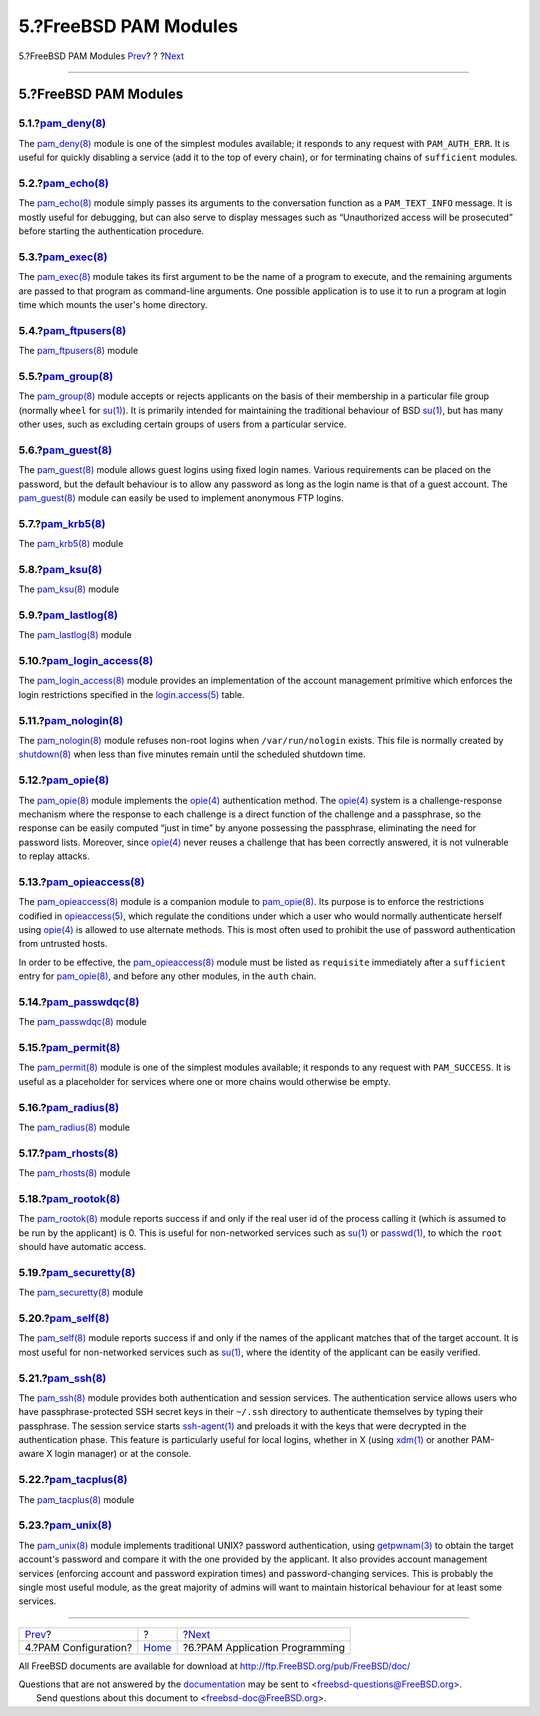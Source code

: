 ======================
5.?FreeBSD PAM Modules
======================

.. raw:: html

   <div class="navheader">

5.?FreeBSD PAM Modules
`Prev <pam-config.html>`__?
?
?\ `Next <pam-appl-prog.html>`__

--------------

.. raw:: html

   </div>

.. raw:: html

   <div class="section">

.. raw:: html

   <div class="titlepage" xmlns="">

.. raw:: html

   <div>

.. raw:: html

   <div>

5.?FreeBSD PAM Modules
----------------------

.. raw:: html

   </div>

.. raw:: html

   </div>

.. raw:: html

   </div>

.. raw:: html

   <div class="section">

.. raw:: html

   <div class="titlepage" xmlns="">

.. raw:: html

   <div>

.. raw:: html

   <div>

5.1.?\ `pam\_deny(8) <http://www.FreeBSD.org/cgi/man.cgi?query=pam_deny&sektion=8>`__
~~~~~~~~~~~~~~~~~~~~~~~~~~~~~~~~~~~~~~~~~~~~~~~~~~~~~~~~~~~~~~~~~~~~~~~~~~~~~~~~~~~~~

.. raw:: html

   </div>

.. raw:: html

   </div>

.. raw:: html

   </div>

The
`pam\_deny(8) <http://www.FreeBSD.org/cgi/man.cgi?query=pam_deny&sektion=8>`__
module is one of the simplest modules available; it responds to any
request with ``PAM_AUTH_ERR``. It is useful for quickly disabling a
service (add it to the top of every chain), or for terminating chains of
``sufficient`` modules.

.. raw:: html

   </div>

.. raw:: html

   <div class="section">

.. raw:: html

   <div class="titlepage" xmlns="">

.. raw:: html

   <div>

.. raw:: html

   <div>

5.2.?\ `pam\_echo(8) <http://www.FreeBSD.org/cgi/man.cgi?query=pam_echo&sektion=8>`__
~~~~~~~~~~~~~~~~~~~~~~~~~~~~~~~~~~~~~~~~~~~~~~~~~~~~~~~~~~~~~~~~~~~~~~~~~~~~~~~~~~~~~

.. raw:: html

   </div>

.. raw:: html

   </div>

.. raw:: html

   </div>

The
`pam\_echo(8) <http://www.FreeBSD.org/cgi/man.cgi?query=pam_echo&sektion=8>`__
module simply passes its arguments to the conversation function as a
``PAM_TEXT_INFO`` message. It is mostly useful for debugging, but can
also serve to display messages such as “Unauthorized access will be
prosecuted” before starting the authentication procedure.

.. raw:: html

   </div>

.. raw:: html

   <div class="section">

.. raw:: html

   <div class="titlepage" xmlns="">

.. raw:: html

   <div>

.. raw:: html

   <div>

5.3.?\ `pam\_exec(8) <http://www.FreeBSD.org/cgi/man.cgi?query=pam_exec&sektion=8>`__
~~~~~~~~~~~~~~~~~~~~~~~~~~~~~~~~~~~~~~~~~~~~~~~~~~~~~~~~~~~~~~~~~~~~~~~~~~~~~~~~~~~~~

.. raw:: html

   </div>

.. raw:: html

   </div>

.. raw:: html

   </div>

The
`pam\_exec(8) <http://www.FreeBSD.org/cgi/man.cgi?query=pam_exec&sektion=8>`__
module takes its first argument to be the name of a program to execute,
and the remaining arguments are passed to that program as command-line
arguments. One possible application is to use it to run a program at
login time which mounts the user's home directory.

.. raw:: html

   </div>

.. raw:: html

   <div class="section">

.. raw:: html

   <div class="titlepage" xmlns="">

.. raw:: html

   <div>

.. raw:: html

   <div>

5.4.?\ `pam\_ftpusers(8) <http://www.FreeBSD.org/cgi/man.cgi?query=pam_ftpusers&sektion=8>`__
~~~~~~~~~~~~~~~~~~~~~~~~~~~~~~~~~~~~~~~~~~~~~~~~~~~~~~~~~~~~~~~~~~~~~~~~~~~~~~~~~~~~~~~~~~~~~

.. raw:: html

   </div>

.. raw:: html

   </div>

.. raw:: html

   </div>

The
`pam\_ftpusers(8) <http://www.FreeBSD.org/cgi/man.cgi?query=pam_ftpusers&sektion=8>`__
module

.. raw:: html

   </div>

.. raw:: html

   <div class="section">

.. raw:: html

   <div class="titlepage" xmlns="">

.. raw:: html

   <div>

.. raw:: html

   <div>

5.5.?\ `pam\_group(8) <http://www.FreeBSD.org/cgi/man.cgi?query=pam_group&sektion=8>`__
~~~~~~~~~~~~~~~~~~~~~~~~~~~~~~~~~~~~~~~~~~~~~~~~~~~~~~~~~~~~~~~~~~~~~~~~~~~~~~~~~~~~~~~

.. raw:: html

   </div>

.. raw:: html

   </div>

.. raw:: html

   </div>

The
`pam\_group(8) <http://www.FreeBSD.org/cgi/man.cgi?query=pam_group&sektion=8>`__
module accepts or rejects applicants on the basis of their membership in
a particular file group (normally ``wheel`` for
`su(1) <http://www.FreeBSD.org/cgi/man.cgi?query=su&sektion=1>`__). It
is primarily intended for maintaining the traditional behaviour of BSD
`su(1) <http://www.FreeBSD.org/cgi/man.cgi?query=su&sektion=1>`__, but
has many other uses, such as excluding certain groups of users from a
particular service.

.. raw:: html

   </div>

.. raw:: html

   <div class="section">

.. raw:: html

   <div class="titlepage" xmlns="">

.. raw:: html

   <div>

.. raw:: html

   <div>

5.6.?\ `pam\_guest(8) <http://www.FreeBSD.org/cgi/man.cgi?query=pam_guest&sektion=8>`__
~~~~~~~~~~~~~~~~~~~~~~~~~~~~~~~~~~~~~~~~~~~~~~~~~~~~~~~~~~~~~~~~~~~~~~~~~~~~~~~~~~~~~~~

.. raw:: html

   </div>

.. raw:: html

   </div>

.. raw:: html

   </div>

The
`pam\_guest(8) <http://www.FreeBSD.org/cgi/man.cgi?query=pam_guest&sektion=8>`__
module allows guest logins using fixed login names. Various requirements
can be placed on the password, but the default behaviour is to allow any
password as long as the login name is that of a guest account. The
`pam\_guest(8) <http://www.FreeBSD.org/cgi/man.cgi?query=pam_guest&sektion=8>`__
module can easily be used to implement anonymous FTP logins.

.. raw:: html

   </div>

.. raw:: html

   <div class="section">

.. raw:: html

   <div class="titlepage" xmlns="">

.. raw:: html

   <div>

.. raw:: html

   <div>

5.7.?\ `pam\_krb5(8) <http://www.FreeBSD.org/cgi/man.cgi?query=pam_krb5&sektion=8>`__
~~~~~~~~~~~~~~~~~~~~~~~~~~~~~~~~~~~~~~~~~~~~~~~~~~~~~~~~~~~~~~~~~~~~~~~~~~~~~~~~~~~~~

.. raw:: html

   </div>

.. raw:: html

   </div>

.. raw:: html

   </div>

The
`pam\_krb5(8) <http://www.FreeBSD.org/cgi/man.cgi?query=pam_krb5&sektion=8>`__
module

.. raw:: html

   </div>

.. raw:: html

   <div class="section">

.. raw:: html

   <div class="titlepage" xmlns="">

.. raw:: html

   <div>

.. raw:: html

   <div>

5.8.?\ `pam\_ksu(8) <http://www.FreeBSD.org/cgi/man.cgi?query=pam_ksu&sektion=8>`__
~~~~~~~~~~~~~~~~~~~~~~~~~~~~~~~~~~~~~~~~~~~~~~~~~~~~~~~~~~~~~~~~~~~~~~~~~~~~~~~~~~~

.. raw:: html

   </div>

.. raw:: html

   </div>

.. raw:: html

   </div>

The
`pam\_ksu(8) <http://www.FreeBSD.org/cgi/man.cgi?query=pam_ksu&sektion=8>`__
module

.. raw:: html

   </div>

.. raw:: html

   <div class="section">

.. raw:: html

   <div class="titlepage" xmlns="">

.. raw:: html

   <div>

.. raw:: html

   <div>

5.9.?\ `pam\_lastlog(8) <http://www.FreeBSD.org/cgi/man.cgi?query=pam_lastlog&sektion=8>`__
~~~~~~~~~~~~~~~~~~~~~~~~~~~~~~~~~~~~~~~~~~~~~~~~~~~~~~~~~~~~~~~~~~~~~~~~~~~~~~~~~~~~~~~~~~~

.. raw:: html

   </div>

.. raw:: html

   </div>

.. raw:: html

   </div>

The
`pam\_lastlog(8) <http://www.FreeBSD.org/cgi/man.cgi?query=pam_lastlog&sektion=8>`__
module

.. raw:: html

   </div>

.. raw:: html

   <div class="section">

.. raw:: html

   <div class="titlepage" xmlns="">

.. raw:: html

   <div>

.. raw:: html

   <div>

5.10.?\ `pam\_login\_access(8) <http://www.FreeBSD.org/cgi/man.cgi?query=pam_login_access&sektion=8>`__
~~~~~~~~~~~~~~~~~~~~~~~~~~~~~~~~~~~~~~~~~~~~~~~~~~~~~~~~~~~~~~~~~~~~~~~~~~~~~~~~~~~~~~~~~~~~~~~~~~~~~~~

.. raw:: html

   </div>

.. raw:: html

   </div>

.. raw:: html

   </div>

The
`pam\_login\_access(8) <http://www.FreeBSD.org/cgi/man.cgi?query=pam_login_access&sektion=8>`__
module provides an implementation of the account management primitive
which enforces the login restrictions specified in the
`login.access(5) <http://www.FreeBSD.org/cgi/man.cgi?query=login.access&sektion=5>`__
table.

.. raw:: html

   </div>

.. raw:: html

   <div class="section">

.. raw:: html

   <div class="titlepage" xmlns="">

.. raw:: html

   <div>

.. raw:: html

   <div>

5.11.?\ `pam\_nologin(8) <http://www.FreeBSD.org/cgi/man.cgi?query=pam_nologin&sektion=8>`__
~~~~~~~~~~~~~~~~~~~~~~~~~~~~~~~~~~~~~~~~~~~~~~~~~~~~~~~~~~~~~~~~~~~~~~~~~~~~~~~~~~~~~~~~~~~~

.. raw:: html

   </div>

.. raw:: html

   </div>

.. raw:: html

   </div>

The
`pam\_nologin(8) <http://www.FreeBSD.org/cgi/man.cgi?query=pam_nologin&sektion=8>`__
module refuses non-root logins when ``/var/run/nologin`` exists. This
file is normally created by
`shutdown(8) <http://www.FreeBSD.org/cgi/man.cgi?query=shutdown&sektion=8>`__
when less than five minutes remain until the scheduled shutdown time.

.. raw:: html

   </div>

.. raw:: html

   <div class="section">

.. raw:: html

   <div class="titlepage" xmlns="">

.. raw:: html

   <div>

.. raw:: html

   <div>

5.12.?\ `pam\_opie(8) <http://www.FreeBSD.org/cgi/man.cgi?query=pam_opie&sektion=8>`__
~~~~~~~~~~~~~~~~~~~~~~~~~~~~~~~~~~~~~~~~~~~~~~~~~~~~~~~~~~~~~~~~~~~~~~~~~~~~~~~~~~~~~~

.. raw:: html

   </div>

.. raw:: html

   </div>

.. raw:: html

   </div>

The
`pam\_opie(8) <http://www.FreeBSD.org/cgi/man.cgi?query=pam_opie&sektion=8>`__
module implements the
`opie(4) <http://www.FreeBSD.org/cgi/man.cgi?query=opie&sektion=4>`__
authentication method. The
`opie(4) <http://www.FreeBSD.org/cgi/man.cgi?query=opie&sektion=4>`__
system is a challenge-response mechanism where the response to each
challenge is a direct function of the challenge and a passphrase, so the
response can be easily computed “just in time” by anyone possessing the
passphrase, eliminating the need for password lists. Moreover, since
`opie(4) <http://www.FreeBSD.org/cgi/man.cgi?query=opie&sektion=4>`__
never reuses a challenge that has been correctly answered, it is not
vulnerable to replay attacks.

.. raw:: html

   </div>

.. raw:: html

   <div class="section">

.. raw:: html

   <div class="titlepage" xmlns="">

.. raw:: html

   <div>

.. raw:: html

   <div>

5.13.?\ `pam\_opieaccess(8) <http://www.FreeBSD.org/cgi/man.cgi?query=pam_opieaccess&sektion=8>`__
~~~~~~~~~~~~~~~~~~~~~~~~~~~~~~~~~~~~~~~~~~~~~~~~~~~~~~~~~~~~~~~~~~~~~~~~~~~~~~~~~~~~~~~~~~~~~~~~~~

.. raw:: html

   </div>

.. raw:: html

   </div>

.. raw:: html

   </div>

The
`pam\_opieaccess(8) <http://www.FreeBSD.org/cgi/man.cgi?query=pam_opieaccess&sektion=8>`__
module is a companion module to
`pam\_opie(8) <http://www.FreeBSD.org/cgi/man.cgi?query=pam_opie&sektion=8>`__.
Its purpose is to enforce the restrictions codified in
`opieaccess(5) <http://www.FreeBSD.org/cgi/man.cgi?query=opieaccess&sektion=5>`__,
which regulate the conditions under which a user who would normally
authenticate herself using
`opie(4) <http://www.FreeBSD.org/cgi/man.cgi?query=opie&sektion=4>`__ is
allowed to use alternate methods. This is most often used to prohibit
the use of password authentication from untrusted hosts.

In order to be effective, the
`pam\_opieaccess(8) <http://www.FreeBSD.org/cgi/man.cgi?query=pam_opieaccess&sektion=8>`__
module must be listed as ``requisite`` immediately after a
``sufficient`` entry for
`pam\_opie(8) <http://www.FreeBSD.org/cgi/man.cgi?query=pam_opie&sektion=8>`__,
and before any other modules, in the ``auth`` chain.

.. raw:: html

   </div>

.. raw:: html

   <div class="section">

.. raw:: html

   <div class="titlepage" xmlns="">

.. raw:: html

   <div>

.. raw:: html

   <div>

5.14.?\ `pam\_passwdqc(8) <http://www.FreeBSD.org/cgi/man.cgi?query=pam_passwdqc&sektion=8>`__
~~~~~~~~~~~~~~~~~~~~~~~~~~~~~~~~~~~~~~~~~~~~~~~~~~~~~~~~~~~~~~~~~~~~~~~~~~~~~~~~~~~~~~~~~~~~~~

.. raw:: html

   </div>

.. raw:: html

   </div>

.. raw:: html

   </div>

The
`pam\_passwdqc(8) <http://www.FreeBSD.org/cgi/man.cgi?query=pam_passwdqc&sektion=8>`__
module

.. raw:: html

   </div>

.. raw:: html

   <div class="section">

.. raw:: html

   <div class="titlepage" xmlns="">

.. raw:: html

   <div>

.. raw:: html

   <div>

5.15.?\ `pam\_permit(8) <http://www.FreeBSD.org/cgi/man.cgi?query=pam_permit&sektion=8>`__
~~~~~~~~~~~~~~~~~~~~~~~~~~~~~~~~~~~~~~~~~~~~~~~~~~~~~~~~~~~~~~~~~~~~~~~~~~~~~~~~~~~~~~~~~~

.. raw:: html

   </div>

.. raw:: html

   </div>

.. raw:: html

   </div>

The
`pam\_permit(8) <http://www.FreeBSD.org/cgi/man.cgi?query=pam_permit&sektion=8>`__
module is one of the simplest modules available; it responds to any
request with ``PAM_SUCCESS``. It is useful as a placeholder for services
where one or more chains would otherwise be empty.

.. raw:: html

   </div>

.. raw:: html

   <div class="section">

.. raw:: html

   <div class="titlepage" xmlns="">

.. raw:: html

   <div>

.. raw:: html

   <div>

5.16.?\ `pam\_radius(8) <http://www.FreeBSD.org/cgi/man.cgi?query=pam_radius&sektion=8>`__
~~~~~~~~~~~~~~~~~~~~~~~~~~~~~~~~~~~~~~~~~~~~~~~~~~~~~~~~~~~~~~~~~~~~~~~~~~~~~~~~~~~~~~~~~~

.. raw:: html

   </div>

.. raw:: html

   </div>

.. raw:: html

   </div>

The
`pam\_radius(8) <http://www.FreeBSD.org/cgi/man.cgi?query=pam_radius&sektion=8>`__
module

.. raw:: html

   </div>

.. raw:: html

   <div class="section">

.. raw:: html

   <div class="titlepage" xmlns="">

.. raw:: html

   <div>

.. raw:: html

   <div>

5.17.?\ `pam\_rhosts(8) <http://www.FreeBSD.org/cgi/man.cgi?query=pam_rhosts&sektion=8>`__
~~~~~~~~~~~~~~~~~~~~~~~~~~~~~~~~~~~~~~~~~~~~~~~~~~~~~~~~~~~~~~~~~~~~~~~~~~~~~~~~~~~~~~~~~~

.. raw:: html

   </div>

.. raw:: html

   </div>

.. raw:: html

   </div>

The
`pam\_rhosts(8) <http://www.FreeBSD.org/cgi/man.cgi?query=pam_rhosts&sektion=8>`__
module

.. raw:: html

   </div>

.. raw:: html

   <div class="section">

.. raw:: html

   <div class="titlepage" xmlns="">

.. raw:: html

   <div>

.. raw:: html

   <div>

5.18.?\ `pam\_rootok(8) <http://www.FreeBSD.org/cgi/man.cgi?query=pam_rootok&sektion=8>`__
~~~~~~~~~~~~~~~~~~~~~~~~~~~~~~~~~~~~~~~~~~~~~~~~~~~~~~~~~~~~~~~~~~~~~~~~~~~~~~~~~~~~~~~~~~

.. raw:: html

   </div>

.. raw:: html

   </div>

.. raw:: html

   </div>

The
`pam\_rootok(8) <http://www.FreeBSD.org/cgi/man.cgi?query=pam_rootok&sektion=8>`__
module reports success if and only if the real user id of the process
calling it (which is assumed to be run by the applicant) is 0. This is
useful for non-networked services such as
`su(1) <http://www.FreeBSD.org/cgi/man.cgi?query=su&sektion=1>`__ or
`passwd(1) <http://www.FreeBSD.org/cgi/man.cgi?query=passwd&sektion=1>`__,
to which the ``root`` should have automatic access.

.. raw:: html

   </div>

.. raw:: html

   <div class="section">

.. raw:: html

   <div class="titlepage" xmlns="">

.. raw:: html

   <div>

.. raw:: html

   <div>

5.19.?\ `pam\_securetty(8) <http://www.FreeBSD.org/cgi/man.cgi?query=pam_securetty&sektion=8>`__
~~~~~~~~~~~~~~~~~~~~~~~~~~~~~~~~~~~~~~~~~~~~~~~~~~~~~~~~~~~~~~~~~~~~~~~~~~~~~~~~~~~~~~~~~~~~~~~~

.. raw:: html

   </div>

.. raw:: html

   </div>

.. raw:: html

   </div>

The
`pam\_securetty(8) <http://www.FreeBSD.org/cgi/man.cgi?query=pam_securetty&sektion=8>`__
module

.. raw:: html

   </div>

.. raw:: html

   <div class="section">

.. raw:: html

   <div class="titlepage" xmlns="">

.. raw:: html

   <div>

.. raw:: html

   <div>

5.20.?\ `pam\_self(8) <http://www.FreeBSD.org/cgi/man.cgi?query=pam_self&sektion=8>`__
~~~~~~~~~~~~~~~~~~~~~~~~~~~~~~~~~~~~~~~~~~~~~~~~~~~~~~~~~~~~~~~~~~~~~~~~~~~~~~~~~~~~~~

.. raw:: html

   </div>

.. raw:: html

   </div>

.. raw:: html

   </div>

The
`pam\_self(8) <http://www.FreeBSD.org/cgi/man.cgi?query=pam_self&sektion=8>`__
module reports success if and only if the names of the applicant matches
that of the target account. It is most useful for non-networked services
such as
`su(1) <http://www.FreeBSD.org/cgi/man.cgi?query=su&sektion=1>`__, where
the identity of the applicant can be easily verified.

.. raw:: html

   </div>

.. raw:: html

   <div class="section">

.. raw:: html

   <div class="titlepage" xmlns="">

.. raw:: html

   <div>

.. raw:: html

   <div>

5.21.?\ `pam\_ssh(8) <http://www.FreeBSD.org/cgi/man.cgi?query=pam_ssh&sektion=8>`__
~~~~~~~~~~~~~~~~~~~~~~~~~~~~~~~~~~~~~~~~~~~~~~~~~~~~~~~~~~~~~~~~~~~~~~~~~~~~~~~~~~~~

.. raw:: html

   </div>

.. raw:: html

   </div>

.. raw:: html

   </div>

The
`pam\_ssh(8) <http://www.FreeBSD.org/cgi/man.cgi?query=pam_ssh&sektion=8>`__
module provides both authentication and session services. The
authentication service allows users who have passphrase-protected SSH
secret keys in their ``~/.ssh`` directory to authenticate themselves by
typing their passphrase. The session service starts
`ssh-agent(1) <http://www.FreeBSD.org/cgi/man.cgi?query=ssh-agent&sektion=1>`__
and preloads it with the keys that were decrypted in the authentication
phase. This feature is particularly useful for local logins, whether in
X (using
`xdm(1) <http://www.FreeBSD.org/cgi/man.cgi?query=xdm&sektion=1>`__ or
another PAM-aware X login manager) or at the console.

.. raw:: html

   </div>

.. raw:: html

   <div class="section">

.. raw:: html

   <div class="titlepage" xmlns="">

.. raw:: html

   <div>

.. raw:: html

   <div>

5.22.?\ `pam\_tacplus(8) <http://www.FreeBSD.org/cgi/man.cgi?query=pam_tacplus&sektion=8>`__
~~~~~~~~~~~~~~~~~~~~~~~~~~~~~~~~~~~~~~~~~~~~~~~~~~~~~~~~~~~~~~~~~~~~~~~~~~~~~~~~~~~~~~~~~~~~

.. raw:: html

   </div>

.. raw:: html

   </div>

.. raw:: html

   </div>

The
`pam\_tacplus(8) <http://www.FreeBSD.org/cgi/man.cgi?query=pam_tacplus&sektion=8>`__
module

.. raw:: html

   </div>

.. raw:: html

   <div class="section">

.. raw:: html

   <div class="titlepage" xmlns="">

.. raw:: html

   <div>

.. raw:: html

   <div>

5.23.?\ `pam\_unix(8) <http://www.FreeBSD.org/cgi/man.cgi?query=pam_unix&sektion=8>`__
~~~~~~~~~~~~~~~~~~~~~~~~~~~~~~~~~~~~~~~~~~~~~~~~~~~~~~~~~~~~~~~~~~~~~~~~~~~~~~~~~~~~~~

.. raw:: html

   </div>

.. raw:: html

   </div>

.. raw:: html

   </div>

The
`pam\_unix(8) <http://www.FreeBSD.org/cgi/man.cgi?query=pam_unix&sektion=8>`__
module implements traditional UNIX? password authentication, using
`getpwnam(3) <http://www.FreeBSD.org/cgi/man.cgi?query=getpwnam&sektion=3>`__
to obtain the target account's password and compare it with the one
provided by the applicant. It also provides account management services
(enforcing account and password expiration times) and password-changing
services. This is probably the single most useful module, as the great
majority of admins will want to maintain historical behaviour for at
least some services.

.. raw:: html

   </div>

.. raw:: html

   </div>

.. raw:: html

   <div class="navfooter">

--------------

+-------------------------------+-------------------------+------------------------------------+
| `Prev <pam-config.html>`__?   | ?                       | ?\ `Next <pam-appl-prog.html>`__   |
+-------------------------------+-------------------------+------------------------------------+
| 4.?PAM Configuration?         | `Home <index.html>`__   | ?6.?PAM Application Programming    |
+-------------------------------+-------------------------+------------------------------------+

.. raw:: html

   </div>

All FreeBSD documents are available for download at
http://ftp.FreeBSD.org/pub/FreeBSD/doc/

| Questions that are not answered by the
  `documentation <http://www.FreeBSD.org/docs.html>`__ may be sent to
  <freebsd-questions@FreeBSD.org\ >.
|  Send questions about this document to <freebsd-doc@FreeBSD.org\ >.
